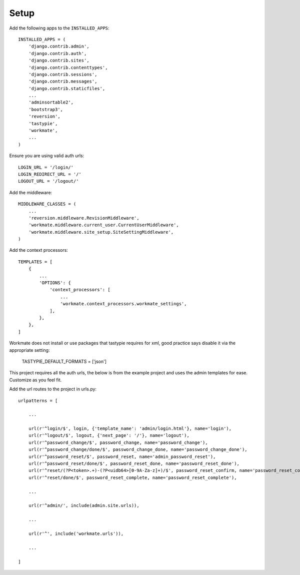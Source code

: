 #####
Setup
#####

Add the following apps to the ``INSTALLED_APPS``::

    INSTALLED_APPS = (
        'django.contrib.admin',
        'django.contrib.auth',
        'django.contrib.sites',
        'django.contrib.contenttypes',
        'django.contrib.sessions',
        'django.contrib.messages',
        'django.contrib.staticfiles',
        ...
        'adminsortable2',
        'bootstrap3',
        'reversion',
        'tastypie',
        'workmate',
        ...
    )

Ensure you are using valid auth urls::

    LOGIN_URL = '/login/'
    LOGIN_REDIRECT_URL = '/'
    LOGOUT_URL = '/logout/'

Add the middleware::

    MIDDLEWARE_CLASSES = (
        ...
        'reversion.middleware.RevisionMiddleware',
        'workmate.middleware.current_user.CurrentUserMiddleware',
        'workmate.middleware.site_setup.SiteSettingMiddleware',
    )

Add the context processors::

    TEMPLATES = [
        {
            ...
            'OPTIONS': {
                'context_processors': [
                    ...
                    'workmate.context_processors.workmate_settings',
                ],
            },
        },
    ]

Workmate does not install or use packages that tastypie requires for xml, good practice says disable it via
the appropriate setting:

    TASTYPIE_DEFAULT_FORMATS = ['json']

This project requires all the auth urls, the below is from the example project and uses the admin templates for ease.
Customize as you feel fit.

Add the url routes to the project in urls.py::

    urlpatterns = [

        ...

        url(r'^login/$', login, {'template_name': 'admin/login.html'}, name='login'),
        url(r'^logout/$', logout, {'next_page': '/'}, name='logout'),
        url(r'^password_change/$', password_change, name='password_change'),
        url(r'^password_change/done/$', password_change_done, name='password_change_done'),
        url(r'^password_reset/$', password_reset, name='admin_password_reset'),
        url(r'^password_reset/done/$', password_reset_done, name='password_reset_done'),
        url(r'^reset/(?P<token>.+)-(?P<uidb64>[0-9A-Za-z]+)/$', password_reset_confirm, name='password_reset_confirm'),
        url(r'^reset/done/$', password_reset_complete, name='password_reset_complete'),

        ...

        url(r'^admin/', include(admin.site.urls)),

        ...

        url(r'^', include('workmate.urls')),

        ...

    ]


